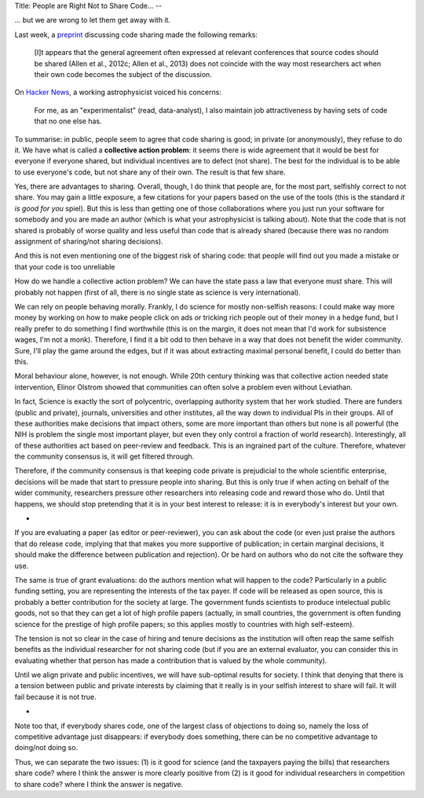 Title: People are Right Not to Share Code...
--

... but we are wrong to let them get away with it.

Last week, a `preprint <http://arxiv.org/abs/1304.6780v1>`__ discussing code
sharing made the following remarks:

    [I]t appears that the general agreement often expressed at
    relevant conferences that source codes should be shared (Allen et al.,
    2012c; Allen et al., 2013) does not coincide with the way
    most researchers act when their own code becomes the subject
    of the discussion.

On `Hacker News <https://news.ycombinator.com/item?id=5611702>`__, a working
astrophysicist voiced his concerns:

    For me, as an "experimentalist" (read, data-analyst), I also maintain job
    attractiveness by having sets of code that no one else has.

To summarise: in public, people seem to agree that code sharing is good; in
private (or anonymously), they refuse to do it. We have what is called a
**collective action problem**: it seems there is wide agreement that it would
be best for everyone if everyone shared, but individual incentives are to
defect (not share). The best for the individual is to be able to use everyone's
code, but not share any of their own. The result is that few share.

Yes, there are advantages to sharing. Overall, though, I do think that people
are, for the most part, selfishly correct to not share. You may gain a little
exposure, a few citations for your papers based on the use of the tools (this
is the standard *it is good for you* spiel). But this is less than getting one
of those collaborations where you just run your software for somebody and you
are made an author (which is what your astrophysicist is talking about). Note
that the code that is not shared is probably of worse quality and less useful
than code that is already shared (because there was no random assignment of
sharing/not sharing decisions).

And this is not even mentioning one of the biggest risk of sharing code: that
people will find out you made a mistake or that your code is too unreliable

How do we handle a collective action problem? We can have the state pass a law
that everyone must share. This will probably not happen (first of all, there is
no single state as science is very international).

We can rely on people behaving morally. Frankly, I do science for mostly
non-selfish reasons: I could make way more money by working on how to make
people click on ads or tricking rich people out of their money in a hedge fund,
but I really prefer to do something I find worthwhile (this is on the margin,
it does not mean that I'd work for subsistence wages, I'm not a monk).
Therefore, I find it a bit odd to then behave in a way that does not benefit
the wider community. Sure, I'll play the game around the edges, but if it was
about extracting maximal personal benefit, I could do better than this.

Moral behaviour alone, however, is not enough. While 20th century thinking was
that collective action needed state intervention, Elinor Olstrom showed that
communities can often solve a problem even without Leviathan.

In fact, Science is exactly the sort of polycentric, overlapping authority
system that her work studied. There are funders (public and private), journals,
universities and other institutes, all the way down to individual PIs in their
groups. All of these authorities make decisions that impact others, some are
more important than others but none is all powerful (the NIH is problem the
single most important player, but even they only control a fraction of world
research). Interestingly, all of these authorities act based on peer-review and
feedback. This is an ingrained part of the culture. Therefore, whatever the
community consensus is, it will get filtered through.

Therefore, if the community consensus is that keeping code private is
prejudicial to the whole scientific enterprise, decisions will be made that
start to pressure people into sharing. But this is only true if when acting on
behalf of the wider community, researchers pressure other researchers into
releasing code and reward those who do. Until that happens, we should stop
pretending that it is in your best interest to release: it is in everybody's
interest but your own.

*

If you are evaluating a paper (as editor or peer-reviewer), you can ask about
the code (or even just praise the authors that do release code, implying that
that makes you more supportive of publication; in certain marginal decisions,
it should make the difference between publication and rejection). Or be hard on
authors who do not cite the software they use.

The same is true of grant evaluations: do the authors mention what will happen
to the code? Particularly in a public funding setting, you are representing the
interests of the tax payer. If code will be released as open source, this is
probably a better contribution for the society at large. The government funds
scientists to produce intelectual public goods, not so that they can get a lot
of high profile papers (actually, in small countries, the government is often
funding science for the prestige of high profile papers; so this applies mostly
to countries with high self-esteem).

The tension is not so clear in the case of hiring and tenure decisions as the
institution will often reap the same selfish benefits as the individual
researcher for not sharing code (but if you are an external evaluator, you can
consider this in evaluating whether that person has made a contribution that is
valued by the whole community).

Until we align private and public incentives, we will have sub-optimal results
for society. I think that denying that there is a tension between public and
private interests by claiming that it really is in your selfish interest to
share will fail. It will fail because it is not true.

*

Note too that, if everybody shares code, one of the largest class of objections
to doing so, namely the loss of competitive advantage just disappears: if
everybody does something, there can be no competitive advantage to doing/not
doing so.

Thus, we can separate the two issues: (1) is it good for science (and the
taxpayers paying the bills) that researchers share code? where I think the
answer is more clearly positive from (2) is it good for individual researchers
in competition to share code? where I think the answer is negative.

